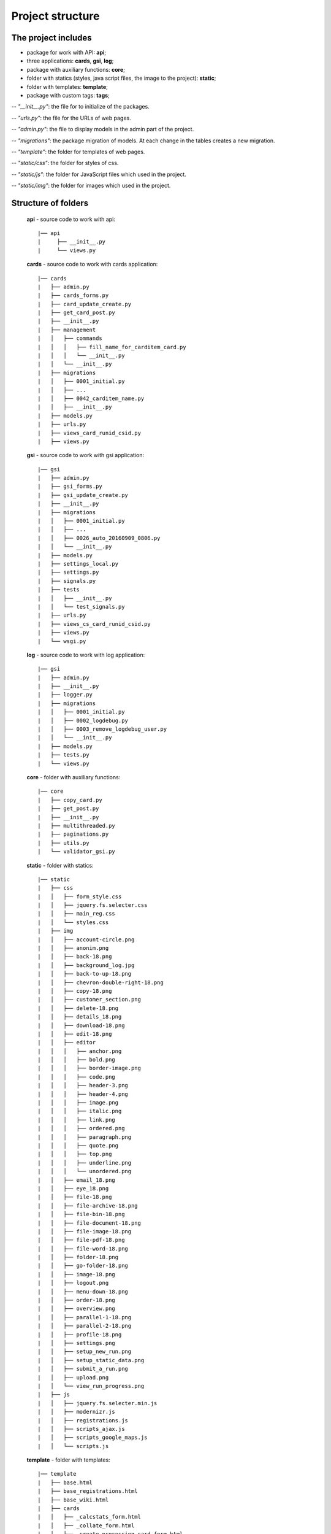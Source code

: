 ******************************************
Project structure
******************************************

The project includes
=====================

* package for work with API: **api**;
* three applications: **cards**, **gsi**, **log**;
* package with auxiliary functions: **core**;
* folder with statics (styles, java script files, the image to the project): **static**;
* folder with templates: **template**;
* package with custom tags: **tags**;

-- *"__init__.py"*: the file for to initialize of the packages.

-- *"urls.py"*: the file for the URLs of web pages.

-- *"admin.py"*: the file to display models in the admin part of the project.

-- *"migrations"*: the package migration of models. At each change in the tables creates a new migration.

-- *"template"*: the folder for templates of web pages.

-- *"static/css"*: the folder for styles of css.

-- *"static/js"*: the folder for JavaScript files which used in the project.

-- *"static/img"*: the folder for images which used in the project.

Structure of folders
========================

    **api** - source code to work with api::

    |── api
    |     ├── __init__.py
    |     └── views.py


    **cards** - source code to work with cards application::

    |── cards
    |   ├── admin.py
    |   ├── cards_forms.py
    |   ├── card_update_create.py
    |   ├── get_card_post.py
    |   ├── __init__.py
    |   ├── management
    |   │   ├── commands
    |   │   │   ├── fill_name_for_carditem_card.py
    |   │   │   └── __init__.py
    |   │   └── __init__.py
    |   ├── migrations
    |   │   ├── 0001_initial.py
    |   │   ├── ...
    |   │   ├── 0042_carditem_name.py
    |   │   ├── __init__.py
    |   ├── models.py
    |   ├── urls.py
    |   ├── views_card_runid_csid.py
    |   ├── views.py


    **gsi** - source code to work with gsi application::

    |── gsi
    |   ├── admin.py
    |   ├── gsi_forms.py
    |   ├── gsi_update_create.py
    |   ├── __init__.py
    |   ├── migrations
    |   │   ├── 0001_initial.py
    |   │   ├── ...
    |   │   ├── 0026_auto_20160909_0806.py
    |   │   └── __init__.py
    |   ├── models.py
    |   ├── settings_local.py
    |   ├── settings.py
    |   ├── signals.py
    |   ├── tests
    |   │   ├── __init__.py
    |   │   └── test_signals.py
    |   ├── urls.py
    |   ├── views_cs_card_runid_csid.py
    |   ├── views.py
    |   └── wsgi.py


    **log** - source code to work with log application::

    |── gsi
    |   ├── admin.py
    |   ├── __init__.py
    |   ├── logger.py
    |   ├── migrations
    |   │   ├── 0001_initial.py
    |   │   ├── 0002_logdebug.py
    |   │   ├── 0003_remove_logdebug_user.py
    |   │   └── __init__.py
    |   ├── models.py
    |   ├── tests.py
    |   └── views.py


    **core** - folder with auxiliary functions::

    |── core
    |   ├── copy_card.py
    |   ├── get_post.py
    |   ├── __init__.py
    |   ├── multithreaded.py
    |   ├── paginations.py
    |   ├── utils.py
    |   └── validator_gsi.py


    **static** - folder with statics::

    |── static
    |   ├── css
    |   │   ├── form_style.css
    |   │   ├── jquery.fs.selecter.css
    |   │   ├── main_reg.css
    |   │   └── styles.css
    |   ├── img
    |   │   ├── account-circle.png
    |   │   ├── anonim.png
    |   │   ├── back-18.png
    |   │   ├── background_log.jpg
    |   │   ├── back-to-up-18.png
    |   │   ├── chevron-double-right-18.png
    |   │   ├── copy-18.png
    |   │   ├── customer_section.png
    |   │   ├── delete-18.png
    |   │   ├── details_18.png
    |   │   ├── download-18.png
    |   │   ├── edit-18.png
    |   │   ├── editor
    |   │   │   ├── anchor.png
    |   │   │   ├── bold.png
    |   │   │   ├── border-image.png
    |   │   │   ├── code.png
    |   │   │   ├── header-3.png
    |   │   │   ├── header-4.png
    |   │   │   ├── image.png
    |   │   │   ├── italic.png
    |   │   │   ├── link.png
    |   │   │   ├── ordered.png
    |   │   │   ├── paragraph.png
    |   │   │   ├── quote.png
    |   │   │   ├── top.png
    |   │   │   ├── underline.png
    |   │   │   └── unordered.png
    |   │   ├── email_18.png
    |   │   ├── eye_18.png
    |   │   ├── file-18.png
    |   │   ├── file-archive-18.png
    |   │   ├── file-bin-18.png
    |   │   ├── file-document-18.png
    |   │   ├── file-image-18.png
    |   │   ├── file-pdf-18.png
    |   │   ├── file-word-18.png
    |   │   ├── folder-18.png
    |   │   ├── go-folder-18.png
    |   │   ├── image-18.png
    |   │   ├── logout.png
    |   │   ├── menu-down-18.png
    |   │   ├── order-18.png
    |   │   ├── overview.png
    |   │   ├── parallel-1-18.png
    |   │   ├── parallel-2-18.png
    |   │   ├── profile-18.png
    |   │   ├── settings.png
    |   │   ├── setup_new_run.png
    |   │   ├── setup_static_data.png
    |   │   ├── submit_a_run.png
    |   │   ├── upload.png
    |   │   └── view_run_progress.png
    |   ├── js
    |   │   ├── jquery.fs.selecter.min.js
    |   │   ├── modernizr.js
    |   │   ├── registrations.js
    |   │   ├── scripts_ajax.js
    |   │   ├── scripts_google_maps.js
    |   │   └── scripts.js


    **template** - folder with templates::

    |── template
    |   ├── base.html
    |   ├── base_registrations.html
    |   ├── base_wiki.html
    |   ├── cards
    |   │   ├── _calcstats_form.html
    |   │   ├── _collate_form.html
    |   │   ├── _create_processing_card_form.html
    |   │   ├── _mergecsv_form.html
    |   │   ├── _preproc_form.html
    |   │   ├── processing_card_new_run.html
    |   │   ├── _qrf_form.html
    |   │   ├── _randomforest_form.html
    |   │   ├── _remap_form.html
    |   │   ├── _rfscore_form.html
    |   │   ├── _rftrain_form.html
    |   │   ├── runid_csid_card.html
    |   │   └── _year_filter_form.html
    |   ├── gsi
    |   │   ├── _area_form.html
    |   │   ├── areas_list.html
    |   │   ├── audit_history.html
    |   │   ├── card_editions.html
    |   │   ├── card_item_update.html
    |   │   ├── _card_sequence_form.html
    |   │   ├── card_sequence.html
    |   │   ├── card_sequence_update.html
    |   │   ├── cards_list.html
    |   │   ├── _cs_calcstats_form.html
    |   │   ├── _cs_collate_form.html
    |   │   ├── _cs_mergecsv_form.html
    |   │   ├── _cs_preproc_form.html
    |   │   ├── _cs_qrf_form.html
    |   │   ├── _cs_randomforest_form.html
    |   │   ├── _cs_remap_form.html
    |   │   ├── _cs_rfscore_form.html
    |   │   ├── _cs_rftrain_form.html
    |   │   ├── _cs_year_filter_form.html
    |   │   ├── customer_section.html
    |   │   ├── _env_group_form.html
    |   │   ├── environment_groups_list.html
    |   │   ├── execute_run.html
    |   │   ├── gsi_map.html
    |   │   ├── home_variable_setup.html
    |   │   ├── index.html
    |   │   ├── _input_data_dir_form.html
    |   │   ├── input_data_dir_list.html
    |   │   ├── _modal_new_card.html
    |   │   ├── new_card_sequence.html
    |   │   ├── new_run.html
    |   │   ├── _ordered_card_items.html
    |   │   ├── _resolution_form.html
    |   │   ├── resolution_list.html
    |   │   ├── run_details.html
    |   │   ├── run_progress.html
    |   │   ├── run_setup.html
    |   │   ├── run_update.html
    |   │   ├── _satellite_form.html
    |   │   ├── satellite_list.html
    |   │   ├── static_data_item_edit.html
    |   │   ├── sub_card_details.html
    |   │   ├── submit_run.html
    |   │   ├── _tile_form.html
    |   │   ├── tiles_list.html
    |   │   ├── upload_file.html
    |   │   ├── view_log_file.html
    |   │   ├── view_log_file_sub_card.html
    |   │   ├── view_results_folder.html
    |   │   ├── view_results.html
    |   │   ├── _year_form.html
    |   │   ├── _years_group_form.html
    |   │   ├── years_group_list.html
    |   │   └── years_list.html
    |   ├── _modal_check_delete_items.html
    |   ├── _modal_preload.html
    |   ├── paginations.html
    |   ├── registration
    |   │   ├── login.html
    |   │   ├── password_change_done.html
    |   │   ├── password_change_form.html
    |   │   ├── password_reset_complete.html
    |   │   ├── password_reset_confirm.html
    |   │   ├── password_reset_done.html
    |   │   ├── password_reset_email.html
    |   │   ├── password_reset_form.html
    |   │   └── registration_form.html


    **tags** - folder with custom tags::

    |── tags
    |  ├── __init__.py
    |   ├── __init__.pyc
    |   └── templatetags
    |       ├── gsi_tags.py
    |       └── __init__.py

